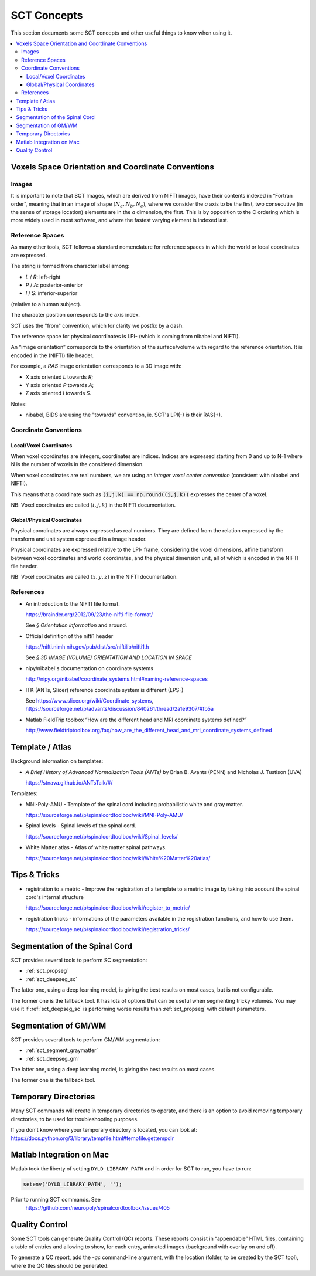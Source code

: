 SCT Concepts
############


This section documents some SCT concepts and other useful things to know
when using it.

.. contents::
   :local:
..


Voxels Space Orientation and Coordinate Conventions
***************************************************


Images
======

It is important to note that SCT Images, which are derived from NIFTI
images, have their contents indexed in “Fortran order”, meaning that in
an image of shape :math:`(N_a, N_b, N_c)`, where we consider the `a`
axis to be the first, two consecutive (in the sense of storage location)
elements are in the `a` dimension, the first.
This is by opposition to the C ordering which is more widely used in
most software, and where the fastest varying element is indexed last.


Reference Spaces
================

As many other tools, SCT follows a standard nomenclature for reference
spaces in which the world or local coordinates are expressed.

The string is formed from character label among:

- `L` / `R`: left-right
- `P` / `A`: posterior-anterior
- `I` / `S`: inferior-superior

(relative to a human subject).

The character position corresponds to the axis index.


SCT uses the "from" convention, which for clarity we postfix by a
dash.

The reference space for physical coordinates is LPI- (which is coming
from nibabel and NIFTI).


An “image orientation” corresponds to the orientation of the
surface/volume with regard to the reference orientation.
It is encoded in the (NIFTI) file header.


For example, a `RAS` image orientation corresponds to a 3D image with:

- X axis oriented `L` towards `R`;
- Y axis oriented `P` towards `A`;
- Z axis oriented `I` towards `S`.


Notes:

- nibabel, BIDS
  are using the "towards" convention, ie. SCT's LPI(-) is their RAS(+).


Coordinate Conventions
======================


Local/Voxel Coordinates
+++++++++++++++++++++++

When voxel coordinates are integers, coordinates are indices.
Indices are expressed starting from 0 and up to N-1 where N is the
number of voxels in the considered dimension.

When voxel coordinates are real numbers, we are using an *integer
voxel center convention* (consistent with nibabel and NIFTI).

This means that a coordinate such as :code:`(i,j,k) == np.round((i,j,k))`
expresses the center of a voxel.

NB: Voxel coordinates are called :math:`(i,j,k)` in the NIFTI
documentation.



Global/Physical Coordinates
+++++++++++++++++++++++++++

Physical coordinates are always expressed as real numbers.
They are defined from the relation expressed by the transform and unit
system expressed in a image header.

Physical coordinates are expressed relative to the LPI- frame,
considering the voxel dimensions, affine transform between voxel
coordinates and world coordinates, and the physical dimension unit,
all of which is encoded in the NIFTI file header.

NB: Voxel coordinates are called :math:`(x,y,z)` in the NIFTI
documentation.


References
==========


- An introduction to the NIFTI file format.

  https://brainder.org/2012/09/23/the-nifti-file-format/

  See *§ Orientation information* and around.

- Official definition of the nifti1 header

  https://nifti.nimh.nih.gov/pub/dist/src/niftilib/nifti1.h

  See *§ 3D IMAGE (VOLUME) ORIENTATION AND LOCATION IN SPACE*


- nipy/nibabel's documentation on coordinate systems

  http://nipy.org/nibabel/coordinate_systems.html#naming-reference-spaces


- ITK (ANTs, Slicer) reference coordinate system is different (LPS-)

  See https://www.slicer.org/wiki/Coordinate_systems,
  https://sourceforge.net/p/advants/discussion/840261/thread/2a1e9307/#fb5a

- Matlab FieldTrip toolbox “How are the different head and MRI coordinate systems defined?”

  http://www.fieldtriptoolbox.org/faq/how_are_the_different_head_and_mri_coordinate_systems_defined



Template / Atlas
****************

Background information on templates:

- *A Brief History of Advanced Normalization Tools (ANTs)*
  by Brian B. Avants (PENN) and Nicholas J. Tustison (UVA)

  https://stnava.github.io/ANTsTalk/#/


Templates:

- MNI-Poly-AMU - Template of the spinal cord including probabilistic
  white and gray matter.

  https://sourceforge.net/p/spinalcordtoolbox/wiki/MNI-Poly-AMU/

  .. TODO

- Spinal levels - Spinal levels of the spinal cord.

  https://sourceforge.net/p/spinalcordtoolbox/wiki/Spinal_levels/

  .. TODO

- White Matter atlas - Atlas of white matter spinal pathways.

  https://sourceforge.net/p/spinalcordtoolbox/wiki/White%20Matter%20atlas/

  .. TODO


Tips & Tricks
*************

- registration to a metric - Improve the registration of a template to
  a metric image by taking into account the spinal cord's internal
  structure

  https://sourceforge.net/p/spinalcordtoolbox/wiki/register_to_metric/

  .. TODO


- registration tricks - informations of the parameters available in the registration functions, and how to use them.

  https://sourceforge.net/p/spinalcordtoolbox/wiki/registration_tricks/

  .. TODO


Segmentation of the Spinal Cord
*******************************

SCT provides several tools to perform SC segmentation:

- :ref:`sct_propseg`
- :ref:`sct_deepseg_sc`

The latter one, using a deep learning model, is giving the best results on most
cases, but is not configurable.

The former one is the fallback tool. It has lots of options that can
be useful when segmenting tricky volumes.
You may use it if :ref:`sct_deepseg_sc` is performing worse results
than :ref:`sct_propseg` with default parameters.

.. TODO additional information, performance info, paper

Segmentation of GM/WM
*********************

SCT provides several tools to perform GM/WM segmentation:

- :ref:`sct_segment_graymatter`
- :ref:`sct_deepseg_gm`

The latter one, using a deep learning model, is giving the best results on most
cases.

The former one is the fallback tool.

.. TODO additional information, performance info, paper


Temporary Directories
*********************

Many SCT commands will create in temporary directories to operate,
and there is an option to avoid removing temporary directories, to be
used for troubleshooting purposes.

If you don't know where your temporary directory is located, you can
look at:
https://docs.python.org/3/library/tempfile.html#tempfile.gettempdir


Matlab Integration on Mac
*************************

Matlab took the liberty of setting ``DYLD_LIBRARY_PATH`` and in order
for SCT to run, you have to run:

.. code:: matlab

   setenv('DYLD_LIBRARY_PATH', '');

Prior to running SCT commands. See
 https://github.com/neuropoly/spinalcordtoolbox/issues/405


.. _qc:

Quality Control
***************

Some SCT tools can generate Quality Control (QC) reports.
These reports consist in “appendable” HTML files, containing a table
of entries and allowing to show, for each entry, animated images
(background with overlay on and off).

To generate a QC report, add the `-qc` command-line argument,
with the location (folder, to be created by the SCT tool),
where the QC files should be generated.

